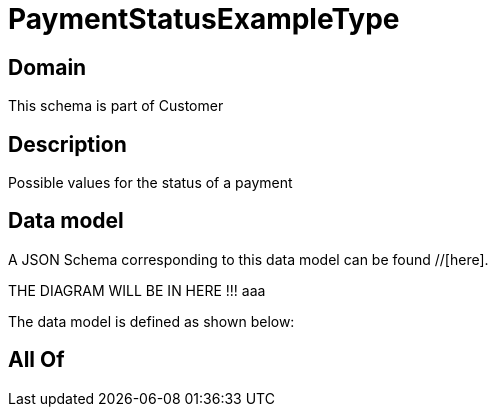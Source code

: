 = PaymentStatusExampleType

[#domain]
== Domain

This schema is part of Customer

[#description]
== Description
Possible values for the status of a payment


[#data_model]
== Data model

A JSON Schema corresponding to this data model can be found //[here].

THE DIAGRAM WILL BE IN HERE !!!
aaa

The data model is defined as shown below:


[#all_of]
== All Of

